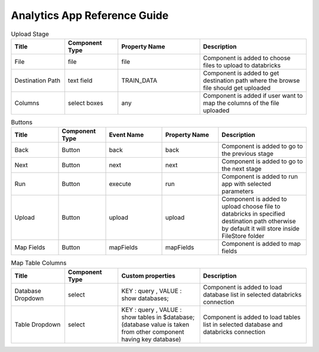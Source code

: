 Analytics App Reference Guide
=======================

.. list-table:: Upload Stage
   :widths: 15 15 23 30
   :header-rows: 1

   * - Title
     - Component Type
     - Property Name 
     - Description
   * - File
     - file
     - file
     - Component is added to choose files to upload to databricks
   * - Destination Path
     - text field
     - TRAIN_DATA
     - Component is added to get destination path where the browse file should get uploaded
   * - Columns
     - select boxes
     - any 
     - Component is added if user want to map the columns of the file uploaded

.. list-table:: Buttons
   :widths: 15 15 18 18 28
   :header-rows: 1

   * - Title
     - Component Type
     - Event Name
     - Property Name
     - Description
   * - Back
     - Button
     - back
     - back
     - Component is added to go to the previous stage
   * - Next
     - Button
     - next
     - next
     - Component is added to go to the next stage
   * - Run
     - Button
     - execute
     - run
     - Component is added to run app with selected parameters
   * - Upload
     - Button
     - upload 
     - upload
     - Component is added to upload choose file to databricks in specified destination path otherwise by default it will store inside FileStore folder
   * - Map Fields
     - Button
     - mapFields 
     - mapFields
     - Component is added to map fields
     
     
.. list-table:: Map Table Columns
   :widths: 15 15 23 30
   :header-rows: 1

   * - Title
     - Component Type
     - Custom properties
     - Description
   * - Database Dropdown
     - select
     - KEY : query , VALUE : show databases;
     - Component is added to load database list in selected databricks connection
   * - Table Dropdown
     - select
     - KEY : query , VALUE : show tables in $database; (database value is taken from other component having key database)
     - Component is added to load tables list in selected database and databricks connection
